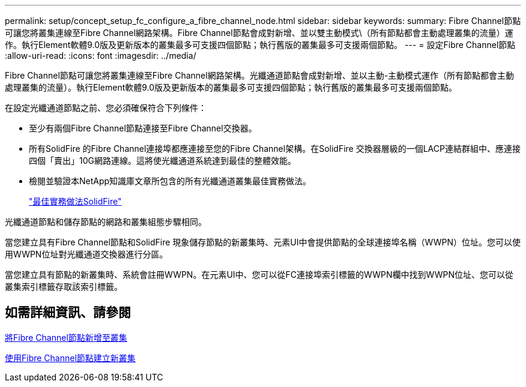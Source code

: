 ---
permalink: setup/concept_setup_fc_configure_a_fibre_channel_node.html 
sidebar: sidebar 
keywords:  
summary: Fibre Channel節點可讓您將叢集連線至Fibre Channel網路架構。Fibre Channel節點會成對新增、並以雙主動模式\（所有節點都會主動處理叢集的流量）運作。執行Element軟體9.0版及更新版本的叢集最多可支援四個節點；執行舊版的叢集最多可支援兩個節點。 
---
= 設定Fibre Channel節點
:allow-uri-read: 
:icons: font
:imagesdir: ../media/


[role="lead"]
Fibre Channel節點可讓您將叢集連線至Fibre Channel網路架構。光纖通道節點會成對新增、並以主動-主動模式運作（所有節點都會主動處理叢集的流量）。執行Element軟體9.0版及更新版本的叢集最多可支援四個節點；執行舊版的叢集最多可支援兩個節點。

在設定光纖通道節點之前、您必須確保符合下列條件：

* 至少有兩個Fibre Channel節點連接至Fibre Channel交換器。
* 所有SolidFire 的Fibre Channel連接埠都應連接至您的Fibre Channel架構。在SolidFire 交換器層級的一個LACP連結群組中、應連接四個「賣出」10G網路連線。這將使光纖通道系統達到最佳的整體效能。
* 檢閱並驗證本NetApp知識庫文章所包含的所有光纖通道叢集最佳實務做法。
+
https://kb.netapp.com/Advice_and_Troubleshooting/Data_Storage_Software/Element_Software/SolidFire_FC_cluster_best_practice["最佳實務做法SolidFire"]



光纖通道節點和儲存節點的網路和叢集組態步驟相同。

當您建立具有Fibre Channel節點和SolidFire 現象儲存節點的新叢集時、元素UI中會提供節點的全球連接埠名稱（WWPN）位址。您可以使用WWPN位址對光纖通道交換器進行分區。

當您建立具有節點的新叢集時、系統會註冊WWPN。在元素UI中、您可以從FC連接埠索引標籤的WWPN欄中找到WWPN位址、您可以從叢集索引標籤存取該索引標籤。



== 如需詳細資訊、請參閱

xref:task_setup_fc_add_fibre_channel_nodes_to_a_cluster.adoc[將Fibre Channel節點新增至叢集]

xref:task_setup_fc_create_a_new_cluster_with_fibre_channel_nodes.adoc[使用Fibre Channel節點建立新叢集]
